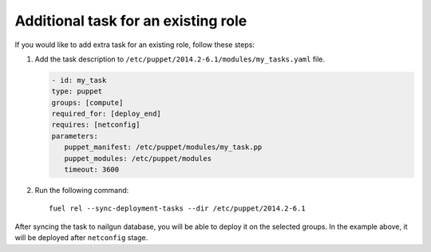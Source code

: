 .. _0040-add-task:

Additional task for an existing role
------------------------------------

If you would like to add extra task for
an existing role, follow these steps:

#. Add the task description to
   ``/etc/puppet/2014.2-6.1/modules/my_tasks.yaml`` file.

   .. code-block:: yaml

      - id: my_task
      type: puppet
      groups: [compute]
      required_for: [deploy_end]
      requires: [netconfig]
      parameters:
         puppet_manifest: /etc/puppet/modules/my_task.pp
         puppet_modules: /etc/puppet/modules
         timeout: 3600

#. Run the following command:

   ::

      fuel rel --sync-deployment-tasks --dir /etc/puppet/2014.2-6.1

After syncing the task to nailgun database, you will be able to deploy it on
the selected groups. In the example above, it will be deployed after ``netconfig``
stage.
